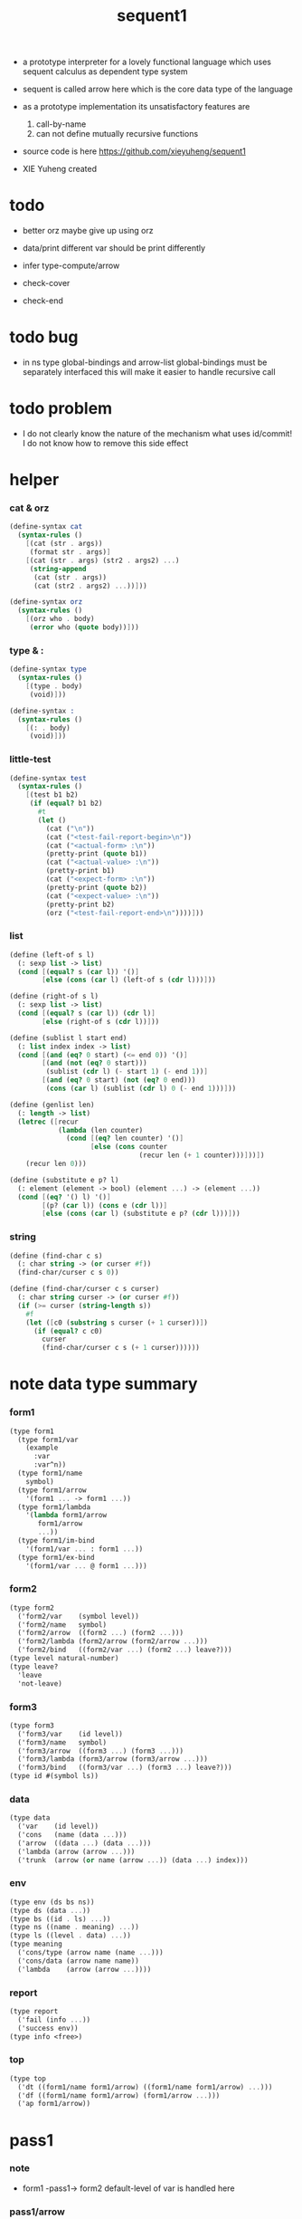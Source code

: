 #+HTML_HEAD: <link rel="stylesheet" href="asset/css/page.css" type="text/css" media="screen" />
#+PROPERTY: tangle sequent1.scm
#+title: sequent1

+ a prototype interpreter for a lovely functional language
  which uses sequent calculus as dependent type system

+ sequent is called arrow here
  which is the core data type of the language

+ as a prototype implementation its unsatisfactory features are
  1. call-by-name
  2. can not define mutually recursive functions

+ source code is here https://github.com/xieyuheng/sequent1

+ XIE Yuheng created

* todo

  - better orz
    maybe give up using orz

  - data/print
    different var should be print differently

  - infer
    type-compute/arrow

  - check-cover

  - check-end

* todo bug

  - in ns
    type global-bindings and arrow-list global-bindings
    must be separately interfaced
    this will make it easier to handle recursive call

* todo problem

  - I do not clearly know the nature of the mechanism
    what uses id/commit!
    I do not know how to remove this side effect

* helper

*** cat & orz

    #+begin_src scheme
    (define-syntax cat
      (syntax-rules ()
        [(cat (str . args))
         (format str . args)]
        [(cat (str . args) (str2 . args2) ...)
         (string-append
          (cat (str . args))
          (cat (str2 . args2) ...))]))

    (define-syntax orz
      (syntax-rules ()
        [(orz who . body)
         (error who (quote body))]))
    #+end_src

*** type & :

    #+begin_src scheme
    (define-syntax type
      (syntax-rules ()
        [(type . body)
         (void)]))

    (define-syntax :
      (syntax-rules ()
        [(: . body)
         (void)]))
    #+end_src

*** little-test

    #+begin_src scheme
    (define-syntax test
      (syntax-rules ()
        [(test b1 b2)
         (if (equal? b1 b2)
           #t
           (let ()
             (cat ("\n"))
             (cat ("<test-fail-report-begin>\n"))
             (cat ("<actual-form> :\n"))
             (pretty-print (quote b1))
             (cat ("<actual-value> :\n"))
             (pretty-print b1)
             (cat ("<expect-form> :\n"))
             (pretty-print (quote b2))
             (cat ("<expect-value> :\n"))
             (pretty-print b2)
             (orz ("<test-fail-report-end>\n"))))]))
    #+end_src

*** list

    #+begin_src scheme
    (define (left-of s l)
      (: sexp list -> list)
      (cond [(equal? s (car l)) '()]
            [else (cons (car l) (left-of s (cdr l)))]))

    (define (right-of s l)
      (: sexp list -> list)
      (cond [(equal? s (car l)) (cdr l)]
            [else (right-of s (cdr l))]))

    (define (sublist l start end)
      (: list index index -> list)
      (cond [(and (eq? 0 start) (<= end 0)) '()]
            [(and (not (eq? 0 start)))
             (sublist (cdr l) (- start 1) (- end 1))]
            [(and (eq? 0 start) (not (eq? 0 end)))
             (cons (car l) (sublist (cdr l) 0 (- end 1)))]))

    (define (genlist len)
      (: length -> list)
      (letrec ([recur
                (lambda (len counter)
                  (cond [(eq? len counter) '()]
                        [else (cons counter
                                    (recur len (+ 1 counter)))]))])
        (recur len 0)))

    (define (substitute e p? l)
      (: element (element -> bool) (element ...) -> (element ...))
      (cond [(eq? '() l) '()]
            [(p? (car l)) (cons e (cdr l))]
            [else (cons (car l) (substitute e p? (cdr l)))]))
    #+end_src

*** string

    #+begin_src scheme
    (define (find-char c s)
      (: char string -> (or curser #f))
      (find-char/curser c s 0))

    (define (find-char/curser c s curser)
      (: char string curser -> (or curser #f))
      (if (>= curser (string-length s))
        #f
        (let ([c0 (substring s curser (+ 1 curser))])
          (if (equal? c c0)
            curser
            (find-char/curser c s (+ 1 curser))))))
    #+end_src

* note data type summary

*** form1

    #+begin_src scheme :tangle no
    (type form1
      (type form1/var
        (example
          :var
          :var^n))
      (type form1/name
        symbol)
      (type form1/arrow
        '(form1 ... -> form1 ...))
      (type form1/lambda
        '(lambda form1/arrow
           form1/arrow
           ...))
      (type form1/im-bind
        '(form1/var ... : form1 ...))
      (type form1/ex-bind
        '(form1/var ... @ form1 ...)))
    #+end_src

*** form2

    #+begin_src scheme :tangle no
    (type form2
      ('form2/var    (symbol level))
      ('form2/name   symbol)
      ('form2/arrow  ((form2 ...) (form2 ...)))
      ('form2/lambda (form2/arrow (form2/arrow ...)))
      ('form2/bind   ((form2/var ...) (form2 ...) leave?)))
    (type level natural-number)
    (type leave?
      'leave
      'not-leave)
    #+end_src

*** form3

    #+begin_src scheme :tangle no
    (type form3
      ('form3/var    (id level))
      ('form3/name   symbol)
      ('form3/arrow  ((form3 ...) (form3 ...)))
      ('form3/lambda (form3/arrow (form3/arrow ...)))
      ('form3/bind   ((form3/var ...) (form3 ...) leave?)))
    (type id #(symbol ls))
    #+end_src

*** data

    #+begin_src scheme :tangle no
    (type data
      ('var    (id level))
      ('cons   (name (data ...)))
      ('arrow  ((data ...) (data ...)))
      ('lambda (arrow (arrow ...)))
      ('trunk  (arrow (or name (arrow ...)) (data ...) index)))
    #+end_src

*** env

    #+begin_src scheme :tangle no
    (type env (ds bs ns))
    (type ds (data ...))
    (type bs ((id . ls) ...))
    (type ns ((name . meaning) ...))
    (type ls ((level . data) ...))
    (type meaning
      ('cons/type (arrow name (name ...)))
      ('cons/data (arrow name name))
      ('lambda    (arrow (arrow ...))))
    #+end_src

*** report

    #+begin_src scheme :tangle no
    (type report
      ('fail (info ...))
      ('success env))
    (type info <free>)
    #+end_src

*** top

    #+begin_src scheme :tangle no
    (type top
      ('dt ((form1/name form1/arrow) ((form1/name form1/arrow) ...)))
      ('df ((form1/name form1/arrow) (form1/arrow ...)))
      ('ap form1/arrow))
    #+end_src

* pass1

*** note

    - form1 -pass1-> form2
      default-level of var is handled here

*** pass1/arrow

    #+begin_src scheme
    (define (pass1/arrow default-level s)
      (: default-level form1/arrow -> form2/arrow)
      (list (pass1/cedent default-level (left-of '-> s))
            (pass1/cedent default-level (right-of '-> s))))
    #+end_src

*** pass1/cedent

    #+begin_src scheme
    (define (pass1/cedent default-level s)
      (: default-level (form1 ...) -> (form2 ...))
      (match s
        [() '()]
        [(h . r) (cons (pass1 default-level h)
                       (pass1/cedent default-level r))]))
    #+end_src

*** predicates

    #+begin_src scheme
    (define (form1/var? v)
      (and (symbol? v)
           (equal? ":" (substring (symbol->string v) 0 1))))

    (define (form1/name? v)
      (and (symbol? v)
           (not (eq? ":" (substring (symbol->string v) 0 1)))))

    (define (form1/arrow? v)
      (and (list? v)
           (member '-> v)))

    (define (form1/lambda? v)
      (and (list? v)
           (eq? (car v) 'lambda)))

    (define (form1/im-bind? v)
      (and (list? v)
           (member ': v)))

    (define (form1/ex-bind? v)
      (and (list? v)
           (member '@ v)))
    #+end_src

*** pass1

    #+begin_src scheme
    (define (pass1 default-level v)
      (: default-level form1 -> form2)
      (cond [(form1/var? v)
             (list 'form2/var
                   (pass1/var default-level v))]
            [(form1/name? v)
             (list 'form2/name
                   v)]
            [(form1/arrow? v)
             (list 'form2/arrow
                   (pass1/arrow default-level v))]
            [(form1/lambda? v)
             (list 'form2/lambda
                   (list (pass1/arrow default-level (cadr v))
                         (map (lambda (x) (pass1/arrow default-level x))
                           (cddr v))))]
            [(form1/im-bind? v)
             (list 'form2/bind
                   (list (pass1/cedent 1 (left-of ': v))
                         (pass1/cedent 0 (right-of ': v))
                         'leave))]
            [(form1/ex-bind? v)
             (list 'form2/bind
                   (list (pass1/cedent 1 (left-of '@ v))
                         (pass1/cedent 0 (right-of '@ v))
                         'not-leave))]
            [else
             (orz pass1 ("pass1 can not handle sexp-form:~a" v))]))
    #+end_src

*** pass1/var

    #+begin_src scheme
    (define (pass1/var default-level v)
      (: default-level symbol -> form2/var)
      (let* ([str (symbol->string v)]
             [cursor (find-char "^" str)])
        (if cursor
          (list (string->symbol (substring str 0 cursor))
                (string->number (substring str (+ 1 cursor) (string-length str))))
          (list v default-level))))
    #+end_src

* pass2

*** note

    - form2 -pass2-> form3
      id of var is handled here

*** pass2/arrow

    #+begin_src scheme
    (define (pass2/arrow a s)
      (: form2/arrow scope -> (form3/arrow scope))
      (match a
        [(ac sc)
         (match (pass2/cedent ac s)
           [(ac1 s1)
            (match (pass2/cedent sc s1)
              [(sc1 s2)
               (list (list ac1 sc1) s2)])])]))
    #+end_src

*** pass2/cedent

    #+begin_src scheme
    (define (pass2/cedent c s)
      (: (form2 ...) scope -> ((form3 ...) scope))
      (match c
        [() (list '() s)]
        [(f . r)
         (match (pass2 f s)
           [(f1 s1)
            (match (pass2/cedent r s1)
              [(c1 s2)
               (list (cons f1 c1) s2)])])]))
    #+end_src

*** pass2/lambda

    #+begin_src scheme
    (define (pass2/lambda l s)
      (: form2/lambda scope -> (form3/lambda scope))
      (match l
        [(a al)
         (list (list (pass2/arrow a s)
                     (map (lambda (x) (pass2/arrow x s))
                       al))
               s)]))
    #+end_src

*** pass2

    #+begin_src scheme
    (define (pass2 f s)
      (: form2 scope -> (form2 scope))
      (match f
        [('form2/var v)
         (match (pass2/var v s)
           [(v1 s1)
            (list (list 'form3/var v1) s1)])]
        [('form2/name n)
         (list (list 'form3/name n) s)]
        [('form2/arrow a)
         (match (pass2/arrow a s)
           [(a1 s1)
            (list (list 'form3/arrow a1) s1)])]
        [('form2/lambda l)
         (match (pass2/lambda l s)
           [(l1 s1)
            (list (list 'form3/lambda l1) s1)])]
        [('form2/bind b)
         (match (pass2/bind b s)
           [(b1 s1)
            (list (list 'form3/bind b1) s1)])]))
    #+end_src

*** pass2/var

    #+begin_src scheme
    (define (pass2/var v s)
      (: form2/var scope -> (form3/var scope))
      (match v
        [(symbol level)
         (let ([found (assq symbol s)])
           (if found
             (let ([old (cdr found)])
               (list (list old level)
                     s))
             (let ([new (vector symbol '())])
               (list (list new level)
                     (cons (cons symbol new) s)))))]))
    #+end_src

*** pass2/bind

    #+begin_src scheme
    (define (pass2/bind b s)
      (: form2/bind scope -> (form3/bind scope))
      (match b
        [(vs c leave?)
         (match (pass2/cedent vs s)
           [(vs1 s1)
            (match (pass2/cedent c s1)
              ;; this means vars in vs can occur in c
              [(c1 s2)
               (list (list vs1 c1 leave?) s2)])])]))
    #+end_src

* pass3

*** note

    - form3 -pass3-> data
      cons & trunk are created here

    - pass3 will use env passing
      note that
      when env passing is used
      those functions would not be separately testable

    - no unification here
      bs is not used here
      bind just effect on the id of var

    - ns is searched
      but no effect on ns

    - how should I express such in type ?

*** pass3/get-arrow

    #+begin_src scheme
    (define (pass3/get-arrow a e)
      (: form3/arrow env -> arrow)
      (match (pass3/arrow a e)
        [((('arrow arrow) . _) _ _)
         arrow]))
    #+end_src

*** pass3/arrow

    #+begin_src scheme
    (define (pass3/arrow a e)
      (: form3/arrow env -> env)
      (match e
        [(ds bs ns)
         (match a
           [(ac sc)
            (match (pass3/cedent ac e)
              [(ds1 _ _)
               (match (pass3/cedent sc e)
                 [(ds2 _ _)
                  (list (cons (list 'arrow (list ds1 ds2))
                              ds)
                        bs
                        ns)])])])]))
    #+end_src

*** pass3/cedent

    #+begin_src scheme
    (define (pass3/cedent c e)
      (: (form3 ...) env -> env)
      (match e
        [(ds bs ns)
         (match c
           [() e]
           [(h . r) (pass3/cedent r (pass3 h e))])]))
    #+end_src

*** pass3/lambda

    #+begin_src scheme
    (define (pass3/lambda l e)
      (: form3/lambda env -> env)
      (match e
        [(ds bs ns)
         (match l
           [(a al)
            (list (cons (list 'lambda
                              (pass3/get-arrow a e)
                              (map (lambda (x)
                                     (pass3/get-arrow x e))
                                al))
                        ds)
                  bs
                  ns)])]))
    #+end_src

*** pass3

    #+begin_src scheme
    (define (pass3 f e)
      (: form3 env -> env)
      (match f
        [('form3/var x) (pass3/var x e)]
        [('form3/name x) (pass3/name x e)]
        [('form3/arrow x) (pass3/arrow x e)]
        [('form3/lambda x) (pass3/lambda x e)]
        [('form3/bind x) (pass3/bind x e)]))
    #+end_src

*** pass3/var

    #+begin_src scheme
    (define (pass3/var v e)
      (: form3/var env -> env)
      (match e
        [(ds bs ns)
         ;; actually there is no need to search bs
         ;; but anyway
         (list (cons (bs/deep bs (list 'var v)) ds)
               bs
               ns)]))
    #+end_src

*** id->[symbol|ls]

    #+begin_src scheme
    (define (id->symbol id)
      (vector-ref id 0))

    (define (id->ls id)
      (vector-ref id 1))
    #+end_src

*** ><><>< bs/[find|walk|deep]

    - infer level n can get level n+1

    - note how the types of these functions are different

    #+begin_src scheme
    (define (bs/find bs v)
      (: bs var -> (or data #f))
      (match v
        [(id level)
         (let* ([level (if (eq? level #f)
                         0
                         level)]
                [found/commit (assq level (id->ls id))])
           (if found/commit
             (cdr found/commit)
             (let* ([found/ls (assq id bs)]
                    [found/bind
                     (if found/ls
                       (assq level (cdr found/ls))
                       #f)])
               (if found/bind
                 (cdr found/bind)
                 #f))))]))

    (define (bs/walk bs d)
      (: bs data -> data)
      (match d
        [('var v)
         (let ([found (bs/find bs v)])
           (if found
             (bs/walk bs found)
             d))]
        [(_ e) d]))

    (define (bs/deep bs d)
      (: bs data -> data)
      (letrec* ([bs/deep-list
                 (lambda (bs dl)
                   (map (lambda (x) (bs/deep bs x)) dl))]
                [bs/deep-arrow
                 (lambda (bs a)
                   (match a
                     [(dl1 dl2)
                      (list (bs/deep-list bs dl1)
                            (bs/deep-list bs dl2))]))]
                [bs/deep-arrow-list
                 (lambda (bs al)
                   (map (lambda (a) (bs/deep-arrow bs a)) al))])
        (match (bs/walk bs d)
          [('var v)
           (list 'var v)]
          [('cons (name dl))
           (list 'cons
                 (list name (bs/deep-list bs dl)))]
          [('arrow a) (list 'arrow (bs/deep-arrow bs a))]
          [('lambda (a al))
           (list 'lambda
                 (list (bs/deep-arrow bs a)
                       (bs/deep-arrow-list bs al)))]
          [('trunk (a al dl i))
           (list 'trunk
                 (list (bs/deep-arrow bs a)
                       (if (symbol? al)
                         al
                         (bs/deep-arrow-list bs al))
                       (bs/deep-list bs dl)
                       i))])))
    #+end_src

*** pass3/name

    - this can be optimized by
      to do more computations before storing things into ns
      but I leave it for now

    #+begin_src scheme
    (define (pass3/name n e)
      (: form3/name env -> env)
      (match e
        [(ds bs ns)
         (let ([found (assq n ns)])
           (if (not found)
             (orz ("pass3/name unknow name : ~a~%" n))
             (let ([meaning (cdr found)])
               (match meaning
                 [('cons/type ((ac sc) n1 _))
                  (pass3/name/cons (length ac) n1 e)]
                 [('cons/data ((ac sc) n1 _))
                  (pass3/name/cons (length ac) n1 e)]
                 [('lambda ((ac sc) _))
                  (pass3/name/trunk (length ac) (length sc) (list ac sc) n e)]))))]))
    #+end_src

*** pass3/name/cons

    #+begin_src scheme
    (define (pass3/name/cons len name e)
      (: length name env -> env)
      (match e
        [(ds bs ns)
         (list (cons (list 'cons
                           (list name (sublist ds 0 len)))
                     (sublist ds len (length ds)))
               bs
               ns)]))
    #+end_src

*** pass3/name/trunk

    - when intro a trunk
      only name should be recorded not the body
      this is to handle recursive definitions

    #+begin_src scheme
    (define (pass3/name/trunk len slen a n e)
      (: length length arrow name env -> env)
      (match e
        [(ds bs ns)
         (let* ([a (copy-arrow a)]
                [dl (sublist ds 0 len)]
                [make-trunk (lambda (i) (list 'trunk (list a n dl i)))])
           (list (append (map make-trunk (genlist slen))
                         (sublist ds len (length ds)))
                 bs
                 ns))]))
    #+end_src

*** ><><>< pass3/bind

    #+begin_src scheme
    (define (pass3/bind b e)
      (: form3/bind env -> env)
      (match b
        [(vl c leave?)
         (match (pass3/cedent c e)
           [((d1 . _) _ _) ;; here I assume the c of bind is simple
            (letrec ([recur
                      (lambda (vl e)
                        (match (list vl e)
                          [(() _) e]
                          [(((id level) . r) (ds bs ns))
                           ;; ><><><
                           ;; need to check if the bind already exist
                           ;; and to check type
                           (id/commit! id (list (cons level d1)))
                           (recur r (list (if leave?
                                            (cons d1 ds)
                                            ds)
                                          bs
                                          ns))]))])
              (recur vl e))])]))
    #+end_src

*** id/commit!

    #+begin_src scheme
    (define (id/commit! id ls)
      (: id ls -> id
         [with effect on id])
      (let ()
        (vector-set! id 1 (append ls (vector-ref id 1)))
        id))
    #+end_src

* copy-arrow

*** note

    - the name in trunk will be changed to (arrow ...)
      (arrow ...) is fetched from ns and copied

    - copy is arrow by arrow
      every var in new arrow is different from old arrow
      thus
      1. scope is also arrow by arrow
      2. a non-determinate var can not be substituted into lambda as it is
         but is copied

    - this copy is one of the main place where this prototype can be optimized
      a vm can be designed to replace this copy function
      and change the interpreter to a compiler

*** copy-arrow

    #+begin_src scheme
    (define (copy-arrow a)
      (: arrow -> arrow)
      (match (copy/arrow a '())
        [(a s) a]))
    #+end_src

*** copy/arrow

    #+begin_src scheme
    (define (copy/arrow a s)
      (: arrow scope -> (arrow scope))
      (match a
        [(ac sc)
         (match (copy/cedent ac s)
           [(ac1 s1)
            (match (copy/cedent sc s1)
              [(sc1 s2)
               (list (list ac1 sc1) s2)])])]))
    #+end_src

*** copy/cedent

    #+begin_src scheme
    (define (copy/cedent c s)
      (: (data ...) scope -> ((data ...) scope))
      (match c
        [() (list '() s)]
        [(h . r)
         (match (copy h s)
           [(h1 s1)
            (match (copy/cedent r s1)
              [(r1 s2)
               (list (cons h1 r1) s2)])])]))
    #+end_src

*** copy/lambda

    #+begin_src scheme
    (define (copy/lambda l s)
      (: lambda scope -> (lambda scope))
      (match l
        [(a al)
         (match (copy/arrow a s)
           [(a1 s1)
            (match (copy/arrow-list al s1)
              [(al1 s2)
               (list (list a1 al1) s2)])])]))
    #+end_src

*** copy/arrow-list

    #+begin_src scheme
    (define (copy/arrow-list al s)
      (: (arrow ...) scope -> ((arrow ...) scope))
      (match al
        [() (list '() s)]
        [(h . r)
         (match (copy/arrow h s)
           [(h1 s1)
            (match (copy/arrow-list r s1)
              [(r1 s2)
               (list (cons h1 r1) s2)])])]))
    #+end_src

*** copy

    #+begin_src scheme
    (define (copy d s)
      (: data scope -> (data scope))
      (match d
        [('var x)
         (match (copy/var x s)
           [(x1 s1)
            (list (list 'var x1) s1)])]
        [('cons x)
         (match (copy/cons x s)
           [(x1 s1)
            (list (list 'cons x1) s1)])]
        [('arrow x)
         (match (copy/arrow x s)
           [(x1 s1)
            (list (list 'arrow x1) s1)])]
        [('lambda x)
         (match (copy/lambda x s)
           [(x1 s1)
            (list (list 'lambda x1) s1)])]
        [('trunk x)
         (match (copy/trunk x s)
           [(x1 s1)
            (list (list 'trunk x1) s1)])]))
    #+end_src

*** copy/var

    #+begin_src scheme
    (define (copy/var v s)
      (: var scope -> (var scope))
      (match v
        [(id level)
         (let ([found (assq id s)])
           (if found
             (list (list (cdr found) level) s)
             (let* ([ls (id->ls id)]
                    [id1 (vector (id->symbol id) '())]
                    [s1 (cons (cons id id1) s)])
               (match (copy/ls ls s1)
                 [(ls1 s2)
                  (id/commit! id1 ls1)
                  (list (list id1 level) s2)]))))]))
    #+end_src

*** copy/ls

    #+begin_src scheme
    (define (copy/ls ls s)
      (: ls scope -> (ls scope))
      (match ls
        [() (list '() s)]
        [((level . data) . r)
         (match (copy data s)
           [(data1 s1)
            (match (copy/ls r s1)
              [(r1 s2)
               (list (cons (cons level data1)
                           r1)
                     s2)])])]))
    #+end_src

*** copy/cons

    #+begin_src scheme
    (define (copy/cons c s)
      (: cons scope -> (cons scope))
      (match c
        [(n dl)
         (match (copy/cedent dl s)
           [(dl1 s1)
            (list (list n dl1) s1)])]))
    #+end_src

*** copy/trunk

    #+begin_src scheme
    (define (copy/trunk p s)
      (: trunk scope -> (trunk scope))
      (match p
        [(a al dl i)
         (if (symbol? al)
           (match (copy/arrow a s)
             [(a1 s1)
              (match (copy/cedent dl s1)
                [(dl1 s2)
                 (list (list a1 al dl1 i) s2)])])
           (match (copy/arrow a s)
             [(a1 s1)
              (match (copy/arrow-list al s1)
                [(al1 s2)
                 (match (copy/cedent dl s2)
                   [(dl1 s3)
                    (list (list a1 al1 dl1 i) s3)])])]))]))
    #+end_src

* compute

*** compute/arrow

    #+begin_src scheme
    (define (compute/arrow a e)
      (: arrow env -> report)
      (match e
        [(ds bs ns)
         (match a
           [(ac sc)
            (match (unify (lambda (x) (compute/cedent ac x))
                          (list ds
                                (cons '(commit-point) bs)
                                ns))
              [('fail il)
               (list 'fail
                     (cons `(compute/arrow fail (arrow: ,a)) il))]
              [('success e1)
               (match (compute/cedent sc e1)
                 [('fail il) (list 'fail il)]
                 [('success (ds2 bs2 ns2))
                  (list 'success
                        (list ds2 (bs/commit! bs2) ns2))])])])]))
    #+end_src

*** bs/commit!

    #+begin_src scheme
    (define (bs/commit! bs)
      (: bs -> bs
         [with effect on part of elements of bs])
      (cond [(equal? '(commit-point) (car bs))
             (cdr bs)]
            [else
             (let* ([pair (car bs)]
                    [id (car pair)]
                    [ls (cdr pair)])
               (id/commit! id ls)
               (bs/commit! (cdr bs)))]))
    #+end_src

*** compute/cedent

    #+begin_src scheme
    (define (compute/cedent c e)
      (: cedent env -> report)
      (match c
        [() (list 'success e)]
        [(h . r)
         (match (compute h e)
           [('fail il) (list 'fail il)]
           [('success e1) (compute/cedent r e1)])]))
    #+end_src

*** compute

    #+begin_src scheme
    (define (compute d e)
      (: data env -> report)
      (match e
        [(ds bs ns)
         (match d
           [('var v) (compute/var v e)]
           [('trunk t) (compute/trunk t e)]
           [_
            (list 'success
                  (list (cons d ds) bs ns))])]))
    #+end_src

*** ompute/var

    #+begin_src scheme
    (define (compute/var v e)
      (: var env -> report)
      (match e
        [(ds bs ns)
         (list 'success
               (list (cons (bs/deep bs (list 'var v))
                           ds)
                     bs
                     ns))]))
    #+end_src

*** trunk->trunk*

    #+begin_src scheme
    (define (trunk->trunk* t e)
      (: trunk env -> trunk)
      (match e
        [(ds bs ns)
         (match t
           [(a al dl i)
            (if (not (symbol? al))
              (list a al dl i)
              ;; this is the only place (arrow ...) is copied
              (let* ([n al]
                     [found (assq n ns)])
                (if (not found)
                  (orz ("trunk->trunk* fail~%" )
                       ("unknow name : ~a~%" n))
                  (let ([meaning (cdr found)])
                    (match meaning
                      [('lambda ((ac sc) al1))
                       (list a (map copy-arrow al1) dl i)]
                      [_
                       (orz ("trunk->trunk* fail~%" )
                            ("name is not lambda : ~a~%" n))])))))])]))
    #+end_src

*** compute/trunk

    #+begin_src scheme
    (define (compute/trunk t e)
      (: trunk env -> report)
      (match e
        [(ds bs ns)
         (match (trunk->trunk* t e)
           [(a al dl i)
            (let* ([dl1 (map (lambda (x) (bs/deep bs x)) dl)]
                   [al1 (filter-arrow-list al dl1 e)])
              (cat ("<here> ~a~%" dl1))
              (cat ("<here> ~a~%" al1))
              (match al1
                [()
                 (list 'fail
                       (list `(compute/trunk
                               no antecedent match
                               (trunk: ,t))))]
                [(a1)
                 (match (compute/arrow a1 (list dl1 bs ns))
                   ;; after this compute/arrow
                   ;; binds are commited
                   ;; then the old env e is used
                   [('success e1)
                    (list 'success
                          (list (cons (proj i e1) ds)
                                bs
                                ns))]
                   [('fail il) (list 'fail il)])]
                [(a1 a2 . _)
                 (list 'success
                       (list a al1 dl i))]))])]))
    #+end_src

*** filter-arrow-list

    - no commit should be made here

    #+begin_src scheme
    (define (filter-arrow-list al dl e)
      (: (arrow ...) (data ...) env -> (arrow ...))
      (if (eq? '() al)
        '()
        (match e
          [(ds bs ns)
           (match (car al)
             [(ac sc)
              (match (unify (lambda (x) (compute/cedent ac x))
                            (list (append dl ds)
                                  bs
                                  ns))
                [('fail _)
                 (filter-arrow-list (cdr al) dl e)]
                [('success e1)
                 (cons (car al)
                       (filter-arrow-list (cdr al) dl e))])])])))
    #+end_src

*** proj

    #+begin_src scheme
    (define (proj i e)
      (: index env -> data)
      (match e
        [(ds bs ns)
         (list-ref ds (- (length ds) (+ 1 i)))]))
    #+end_src

* unify

*** unify

    #+begin_src scheme
    (define (unify f e)
      (: (env -> report) env -> report)
      (match e
        [(ds bs ns)
         (match (f (list (cons 'unify-point ds) bs ns))
           [('fail il)
            (list 'fail
                  (cons `(unify (with: ,f)) il))]
           [('success (ds1 bs1 ns1))
            (let* ([pl (left-of 'unify-point ds1)]
                   [tmp (right-of 'unify-point ds1)]
                   [len (length pl)]
                   [dl (sublist tmp 0 len)]
                   [ds2 (sublist tmp len (length tmp))])
              (unify/data-list pl dl
                               (list 'success (list ds2 bs ns))))])]))
    #+end_src

*** unify/data-list

    #+begin_src scheme
    (define (unify/data-list pl dl r)
      (: (pattern ...) (data ...) report -> report)
      (match r
        [('fail il) (list 'fail il)]
        [('success e)
         (if (eq? pl '())
           r
           (unify/data-list
            (cdr pl) (cdr dl)
            (unify/data (car pl) (car dl) e)))]))
    #+end_src

*** var/eq?

    #+begin_src scheme
    (define (var/eq? v1 v2)
      (match (list v1 v2)
        [((id1 level1) (id2 level2))
         (and (eq? id1 id2)
              (eq? level1 level2))]))
    #+end_src

*** ><><>< unify/data

    - need to check type for fresh var
      maybe more then var

    #+begin_src scheme
    (define (unify/data p d e)
      (: pattern data env -> report)
      (match e
        [(ds bs ns)
         ;; var -walk-> fresh-var
         (let ([p (bs/walk bs p)]
               [d (bs/walk bs d)])
           (match (list p d)
             [(('var v1) ('var v2))
              (if (var/eq? v1 v2)
                (list 'success e)
                (list 'success
                      (list ds
                            (bs/extend bs v1 d)
                            ns)))]
             [(('var v) _) (unify/var/data v d e)]
             [(_ ('var v)) (unify/var/data v p e)]

             [(('trunk t1) ('trunk t2)) (unify/trunk t1 t2 e)]
             [(('trunk t) _) (unify/trunk/data t d e)]
             [(_ ('trunk t)) (unify/trunk/data t p e)]

             [(('cons c1) ('cons c2)) (unify/cons c1 c2 e)]
             [(('arrow a1) ('arrow a2)) (unify/arrow a1 a2 e)]
             [(('lambda l1) ('lambda l2)) (unify/lambda l1 l2 e)]
             [(_ _)
              (list 'fail
                    (list `(unify/data
                            fail to unify
                            (pattern: ,p) (data: ,d))))]))]))
    #+end_src

*** bs/extend

    #+begin_src scheme
    (define (bs/extend bs v d)
      (: bs var data -> bs)
      (match v
        [(id level)
         (let ([found/ls (assq id bs)])
           (if found/ls
             (substitute (cons id (cons (cons level d)
                                        (cdr found/ls)))
                         (lambda (pair) (eq? (car pair) id))
                         bs)
             (cons (cons id (list (cons level d)))
                   bs)))]))
    #+end_src

*** unify/var/data

    #+begin_src scheme
    (define (unify/var/data v d e)
      (: var data env -> report)
      (match e
        [(ds bs ns)
         (list 'success
               (list ds (bs/extend bs v d) ns))]))
    #+end_src

*** unify/cons

    #+begin_src scheme
    (define (unify/cons c1 c2 e)
      (: cons cons env -> report)
      (match (list c1 c2)
        [((n1 dl1) (n2 dl2))
         (if (eq? n1 n2)
           (unify/data-list dl1 dl2 (list 'success e))
           (list 'fail
                 (list `(unify/cons
                         fail (cons1: ,c1) (cons: ,c2)))))]))
    #+end_src

*** unify/arrow

    #+begin_src scheme
    (define (unify/arrow a1 a2 e)
      (: arrow arrow env -> report)
      (match (list a1 a2)
        [((ac1 sc1) (ac2 sc2))
         (match (unify/data-list ac1 ac2 (list 'success e))
           [('success e1)
            (unify/data-list sc1 sc2 (list 'success e1))]
           [('fail il)
            (list 'fail
                  (cons `(unify/arrow
                          fail  (arrow1: ,a1) (arrow2: ,a2))
                        il))])]))
    #+end_src

*** unify/lambda

    #+begin_src scheme
    (define (unify/lambda l1 l2 e)
      (: lambda lambda env -> report)
      (match (list l1 l2)
        [((a1 al1) (a2 al2))
         (unify/arrow-list al1 al2 (unify/arrow a1 a2 e))]))
    #+end_src

*** unify/arrow-list

    #+begin_src scheme
    (define (unify/arrow-list al1 al2 r)
      (: (arrow ...) (arrow ...) report -> report)
      (match r
        [('fail il) (list 'fail il)]
        [('success e)
         (if (eq? al1 '())
           r
           (unify/arrow-list
            (cdr al1) (cdr al2)
            (unify/arrow (car al1) (car al2) e)))]))
    #+end_src

*** unify/trunk

    #+begin_src scheme
    (define (unify/trunk t1 t2 e)
      (: trunk trunk env -> report)
      (match (list (trunk->trunk* t1 e) (trunk->trunk* t2 e))
        [((a1 al1 dl1) (a2 al2 dl2))
         (unify/data-list dl1 dl2 (unify/lambda (list a1 al1) (list a2 al2) e))]))
    #+end_src

*** unify/trunk/data

    - filter here arrow-list

    #+begin_src scheme
    (define (unify/trunk/data t d e)
      (: trunk data env -> report)
      (match (compute/trunk t e)
        [('fail il)
         (list 'fail
               (cons `(unify/trunk/data
                       (trunk: ,t)
                       (data: ,d))
                     il))]
        [('success e1)
         (match (env/pop e1)
           [(('trunk t1) e2)
            (list 'fail
                  (list `(unify/trunk/data
                          (trunk: ,t)
                          compute to
                          (trunk: ,t1))))]
           [(d1 e2)
            (unify/data d1 d e2)])]))
    #+end_src

*** env/pop

    #+begin_src scheme
    (define (env/pop e)
      (: env -> (data env))
      (match e
        [((d . r) bs ns)
         (list d (list r bs ns))]))
    #+end_src

* eva

*** eva

    #+begin_src scheme
    (define-syntax eva
      (syntax-rules ()
        [(eva e ...)
         (eva/top-list
          (map parse/top (quote (e ...)))
          '(()
            ()
            ((type . (cons/type ((()
                                  (cons (type ())))
                                 type
                                 type))))))]))
    #+end_src

*** eva/top-list

    #+begin_src scheme
    (define (eva/top-list tl e)
      (: (top ...) env -> env)
      (match tl
        [() e]
        [(t . r) (eva/top-list r (eva/top t e))]))
    #+end_src

*** parse/top

    #+begin_src scheme
    (define (parse/top s)
      (: sexp-top -> top)
      (match s
        [('dt n a . body)
         (list 'dt
               (list (list n a)
                     (parse/top/dt-body body)))]
        [('df n a . al)
         (list 'df
               (list (list n a)
                     al))]
        [('ap a)
         (list 'ap a)]))
    #+end_src

*** parse/top/dt-body

    #+begin_src scheme
    (define (parse/top/dt-body body)
      (: dt-body -> ((form1/name form1/arrow) ...))
      (cond [(eq? '() body) '()]
            [(eq? '() (cdr body))
             (orz ("parse/top/dt-body wrong body : ~a~%" body))]
            [else
             (cons (list (car body) (cadr body))
                   (parse/top/dt-body (cddr body)))]))
    #+end_src

*** eva/top

    #+begin_src scheme
    (define (eva/top t e)
      (: top env -> env)
      (match t
        [('dt dt) (eva/dt dt e)]
        [('df df) (eva/df df e)]
        [('ap a) (eva/ap a e)]))
    #+end_src

*** form1/arrow->arrow

    #+begin_src scheme
    (define (form1/arrow->arrow a e)
      (: form1/arrow env -> arrow)
      (match (pass2/arrow (pass1/arrow 0 a) '())
        [(a1 s) (pass3/get-arrow a1 e)]))
    #+end_src

*** eva/dt

    #+begin_src scheme
    (define (eva/dt dt e)
      (: ((form1/name form1/arrow) ((form1/name form1/arrow) ...)) env -> env)
      (match e
        [(ds bs ns)
         (match dt
           [((n a) nal)
            (let* ([nl (map car nal)]
                   [a0 (form1/arrow->arrow a e)]
                   [ns1 (cons (cons n
                                    (list 'cons/type
                                          (list a0 n nl)))
                              ns)])
              (eva/dt/data-constructor-list n nal (list ds bs ns1)))])]))

    (define (eva/dt/data-constructor type-name na e)
      (: name (form1/name form1/arrow) env -> env)
      (match e
        [(ds bs ns)
         (match na
           [(n a)
            (let ([a0 (form1/arrow->arrow a e)])
              (list ds
                    bs
                    (cons (cons n
                                (list 'cons/data
                                      (list a0 n type-name)))
                          ns)))])]))

    (define (eva/dt/data-constructor-list type-name nal e)
      (: name ((form1/name form1/arrow) ...) env -> env)
      (match nal
        [() e]
        [(na . r)
         (eva/dt/data-constructor-list
          type-name r
          (eva/dt/data-constructor type-name na e))]))
    #+end_src

*** eva/df

    #+begin_src scheme
    (define (eva/df df e)
      (: ((form1/name form1/arrow) (form1/arrow ...)) env -> env)
      (match e
        [(ds bs ns)
         (match df
           [((n a) al)
            (let* ([a0 (form1/arrow->arrow a e)]
                   ;; need to put the type into ns first
                   ;; for recursive call in arrow-list
                   [ns0 (cons (cons n
                                    (list 'lambda
                                          (list a0 'placeholder)))
                              ns)]
                   [al0 (map (lambda (x)
                               (form1/arrow->arrow x (list ds bs ns0)))
                          al)]
                   [ns1 (cons (cons n
                                    (list 'lambda
                                          (list a0 al0)))
                              ns)])
              (match (check (copy-arrow a0) (map copy-arrow al0)
                            (list ds bs ns1))
                ;; note that the bs of the env
                ;; returned by check is not clean
                ;; thus e1 is not used as return env
                [('success e1) (list ds bs ns1)]
                [('fail il)
                 (cat ("eva/df fail to define : ~a~%" df))
                 (pretty-print il)
                 (orz ("end of report~%"))]))])]))
    #+end_src

*** eva/ap

    #+begin_src scheme
    (define (eva/ap a e)
      (: form1/arrow env -> env)
      (let ([a0 (match (pass2/arrow (pass1/arrow 0 a) '())
                  [(a1 s) (pass3/get-arrow a1 e)])])
        (match (compute/arrow a e)
          [('success e1) e1]
          [('fail il)
           (cat ("eva/ap fail~%"))
           (pretty-print il)
           (cat ("~%"))
           (orz ("end of report~%"))])))
    #+end_src

* check

*** check

    #+begin_src scheme
    (define (check t al e)
      (: arrow (arrow ...) env -> report)
      (match al
        [() (list 'success e)]
        [(a . r)
         (match (check/arrow t a e)
           [('success e1) (check t r e1)]
           [('fail il) (list 'fail il)])]))
    #+end_src

*** check/arrow

    #+begin_src scheme
    (define (check/arrow t a e)
      (: arrow arrow env -> report)
      (match (list t a)
        [((tac tsc) (ac sc))
         (match (compute/cedent tac e)
           [('fail il)
            (list 'fail
                  (cons `(check/arrow
                          fail on
                          (type-antecedent: ,tac))
                        il))]
           [('success e1)
            (match (unify (lambda (x) (type-compute/cedent ac x))
                          e1)
              [('fail il)
               (list 'fail
                     (cons `(check/arrow
                             fail on
                             (antecedent: ,ac))
                           il))]
              [('success e2)
               (match (compute/cedent tsc e2)
                 [('fail il)
                  (list 'fail
                        (cons `(check/arrow
                                fail on
                                (type-succedent: ,tsc))
                              il))]
                 [('success e3)
                  (match (unify (lambda (x) (type-compute/cedent sc x))
                                e3)
                    [('fail il)
                     (list 'fail
                           (cons `(check/arrow
                                   fail on
                                   (succedent: ,sc))
                                 il))]
                    [('success e4) (list 'success e4)])])])])]))
    #+end_src

* type-compute

*** type-compute/cedent

    #+begin_src scheme
    (define (type-compute/cedent c e)
      (: (data ...) env -> report)
      (match c
        [() (list 'success e)]
        [(d . r)
         (match (type-compute d e)
           [('fail il) (list 'fail il)]
           [('success e1)
            (type-compute/cedent r e1)])]))
    #+end_src

*** type-compute

    #+begin_src scheme
    (define (type-compute d e)
      (: data env -> report)
      (match d
        [('var x) (type-compute/var x e)]
        [('cons x) (type-compute/cons x e)]
        [('arrow x) (type-compute/arrow x e)]
        [('lambda x) (type-compute/lambda x e)]
        [('trunk x) (type-compute/trunk x e)]))
    #+end_src

*** type-compute/var

    #+begin_src scheme
    (define (type-compute/var v e)
      (: var env -> report)
      (match v
        [(id level)
         (compute/var (list id (+ 1 level)) e)]))
    #+end_src

*** type-compute/cons

    #+begin_src scheme
    (define (type-compute/cons c e)
      (: cons env -> report)
      (match e
        [(ds bs ns)
         (match c
           [(n dl)
            (let ([found (assq n ns)])
              (if (not found)
                (orz ("type-compute/cons unknow name : ~a~%" n)
                     ("cons : ~a~%" c))
                (let ([meaning (cdr found)])
                  (match meaning
                    [(any-type (t . _))
                     (match (type-compute/cedent dl e)
                       [('fail il) (list 'fail il)]
                       [('success e1)
                        (compute/arrow t e1)])]))))])]))
    #+end_src

*** >< type-compute/arrow

    #+begin_src scheme
    (define (type-compute/arrow a e)
      (: arrow env -> report)
      (orz ("type-compute/arrow is not handled for now~%")))
    #+end_src

*** type-compute/lambda

    #+begin_src scheme
    (define (type-compute/lambda l e)
      (: lambda env -> report)
      (match e
        [(ds bs ns)
         (match l
           [(a al)
            (list 'success
                  (list (cons (list 'arrow a) ds)
                        bs
                        ns))])]))
    #+end_src

*** type-compute/trunk

    #+begin_src scheme
    (define (type-compute/trunk t e)
      (: trunk env -> report)
      (match t
        [(a _ dl i)
         (match (compute dl e)
           [('fail il) (list 'fail il)]
           [('success e1)
            ;; need to proj here
            ;; but the interface of proj might be improved
            (compute/arrow a e1)])]))
    #+end_src

* >< infer
